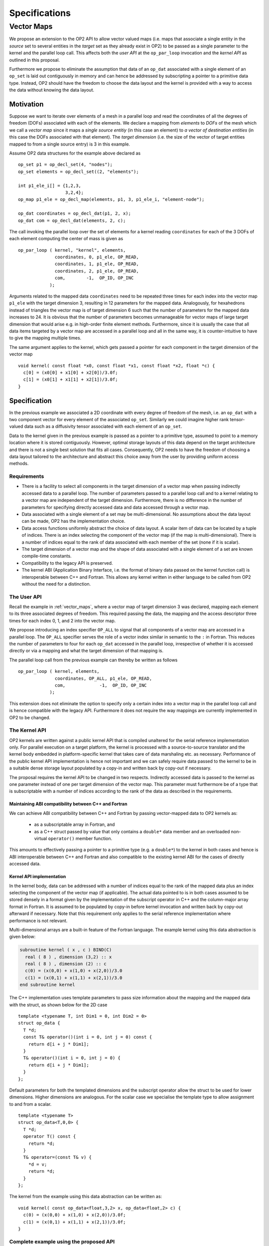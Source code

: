 .. highlight:: c++

Specifications
::::::::::::::

.. _vector_maps:

Vector Maps
===========

We propose an extension to the OP2 API to allow vector valued maps (i.e. 
maps that associate a single entity in the *source* set to several 
entities in the *target* set as they already exist in OP2) to be passed 
as a single parameter to the kernel and the parallel loop call. This 
affects both the *user  API* at the ``op_par_loop`` invocation and the 
*kernel API* as outlined in this proposal.

Furthermore we propose to eliminate the assumption that data of an 
``op_dat`` associated with a single element of an ``op_set`` is laid out 
contiguously in memory and can hence be addressed by subscripting a 
pointer to a primitive data type. Instead, OP2 should have the freedom 
to choose the data layout and the kernel is provided with a way to 
access the data without knowing the data layout.

Motivation
----------

Suppose we want to iterate over elements of a mesh in a parallel loop
and read the coordinates of all the degrees of freedom (DOFs)
associated with each of the elements. We declare a mapping from
*elements* to *DOFs* of the mesh which we call a *vector map* since it
maps a *single source entitiy* (in this case an element) to *a vector
of destination entities* (in this case the DOFs associated with that
element). The *target dimension* (i.e. the size of the vector of target
entities mapped to from a single source entry) is 3 in this example.

Assume OP2 data structures for the example above declared as ::

  op_set p1 = op_decl_set(4, "nodes");
  op_set elements = op_decl_set((2, "elements");

  int p1_ele_i[] = {1,2,3,
                    3,2,4};
  op_map p1_ele = op_decl_map(elements, p1, 3, p1_ele_i, "element-node");

  op_dat coordinates = op_decl_dat(p1, 2, x);
  op_dat com = op_decl_dat(elements, 2, c);

The call invoking the parallel loop over the set of elements for a
kernel reading ``coordinates`` for each of the 3 DOFs of each element
computing the center of mass is given as ::

  op_par_loop ( kernel, "kernel", elements,
                coordinates, 0, p1_ele, OP_READ,
                coordinates, 1, p1_ele, OP_READ,
                coordinates, 2, p1_ele, OP_READ,
                com,        -1,  OP_ID, OP_INC
              );

Arguments related to the mapped data ``coordinates`` need to be
repeated three times for each index into the vector map
``p1_ele`` with the target dimension 3, resulting in 12
parameters for the mapped data. Analogously, for hexahedrons instead of
triangles the vector map is of target dimension 6 such that the number
of parameters for the mapped data increases to 24. It is obvious that
the number of parameters becomes unmanageable for vector maps of large
target dimension that would arise e.g. in high-order finite element
methods. Furthermore, since it is usually the case that all data items
targeted by a vector map are accessed in a parallel loop and all in the
same way, it is counter-intuitive to have to give the mapping multiple
times.

The same argument applies to the kernel, which gets passed a pointer
for each component in the target dimension of the vector map ::

  void kernel( const float *x0, const float *x1, const float *x2, float *c) {
    c[0] = (x0[0] + x1[0] + x2[0])/3.0f;
    c[1] = (x0[1] + x1[1] + x2[1])/3.0f;
  }

Specification
-------------

In the previous example we associated a 2D coordinate with every degree
of freedom of the mesh, i.e. an ``op_dat`` with a two component vector
for every element of the associated ``op_set``. Similarly we could
imagine higher rank tensor-valued data such as a diffusivity tensor
associated with each element of an ``op_set``.

Data to the kernel given in the previous example is passed as a pointer
to a primitive type, assumed to point to a memory location where it is
stored contiguously. However, optimal storage layouts of this data
depend on the target architecture and there is not a single best
solution that fits all cases. Consequently, OP2 needs to have the
freedom of choosing a data layout tailored to the architecture and
abstract this choice away from the user by providing uniform access
methods.

Requirements
~~~~~~~~~~~~

- There is a facility to select all components in the target dimension
  of a vector map when passing indirectly accessed data to a parallel
  loop. The number of parameters passed to a parallel loop call and to
  a kernel relating to a vector map are independent of the target
  dimension. Furthermore, there is no difference in the number of
  parameters for specifying directly accessed data and data accessed
  through a vector map.
- Data associated with a single element of a set may be
  multi-dimensional. No assumptions about the data layout can be made,
  OP2 has the implementation choice.
- Data access functions uniformly abstract the choice of data layout.
  A scalar item of data can be located by a tuple of indices. There is
  an index selecting the component of the vector map (if the map is
  multi-dimensional). There is a number of indices equal to the rank of
  data associated with each member of the set (none if it is scalar).
- The target dimension of a vector map and the shape of data associated
  with a single element of a set are known compile-time constants.
- Compatibility to the legacy API is preserved.
- The kernel ABI (Application Binary Interface, i.e. the format of
  binary data passed on the kernel function call) is interoperable
  between C++ and Fortran. This allows any kernel written in either
  language to be called from OP2 without the need for a distinction.

The User API
~~~~~~~~~~~~

Recall the example in :ref:`vector_maps`, where a vector map 
of target dimension 3 was declared, mapping each element to its three 
associated degrees of freedom. This required passing the data, the 
mapping and the access descriptor three times for each index 0, 1, and 2 
into the vector map.

We propose introducing an index specifier ``OP_ALL`` to signal that all 
components of a vector map are accessed in a parallel loop. The ``OP_ALL`` 
specifier serves the role of a vector index similar in semantic to the 
``:`` in Fortran. This reduces the number of parameters to four for each 
``op_dat`` accessed in the parallel loop, irrespective of whether it is 
accessed directly or via a mapping and what the target dimension of that 
mapping is.

The parallel loop call from the previous example can thereby be written 
as follows ::

  op_par_loop ( kernel, elements,
                coordinates, OP_ALL, p1_ele, OP_READ,
                com,             -1,  OP_ID, OP_INC
              );

This extension does not eliminate the option to specify only a certain 
index into a vector map in the parallel loop call and is hence 
compatible with the legacy API. Furthermore it does not require the way 
mappings are currently implemented in OP2 to be changed.

The Kernel API
~~~~~~~~~~~~~~

OP2 kernels are written against a public kernel API that is compiled 
unaltered for the serial reference implementation only. For parallel 
execution on a target platform, the kernel is processed with a 
source-to-source translator and the kernel body embedded in 
platform-specific kernel that takes care of data marshaling etc. as 
necessary. Performance of the public kernel API implementation is hence 
not important and we can safely require data passed to the kernel to be 
in a suitable dense storage layout populated by a copy-in and written 
back by copy-out if necessary.

The proposal requires the kernel API to be changed in two respects. 
Indirectly accessed data is passed to the kernel as one parameter 
instead of one per target dimension of the vector map. This parameter 
must furthermore be of a type that is subscriptable with a number of 
indices according to the rank of the data as described in the 
requirements.

Maintaining ABI compatibility between C++ and Fortran
.....................................................

We can achieve ABI compatibility between C++ and Fortran by passing 
vector-mapped data to OP2 kernels as:

 - as a subscriptable array in Fortran, and
 - as a C++ struct passed by value that only contains a ``double*`` data 
   member and an overloaded non-virtual ``operator()`` member function.

This amounts to effectively passing a pointer to a primitive type (e.g. 
a ``double*``) to the kernel in both cases and hence is ABI interoperable 
between C++ and Fortran and also compatible to the existing kernel ABI 
for the cases of directly accessed data.

Kernel API implementation
.........................

In the kernel body, data can be addressed with a number of indices equal 
to the rank of the mapped data plus an index selecting the component of 
the vector map (if applicable). The actual data pointed to is in both 
cases assumed to be stored densely in a format given by the 
implementation of the subscript operator in C++ and the column-major 
array format in Fortran. It is assumed to be populated by copy-in before 
kernel invocation and written back by copy-out afterward if necessary. 
Note that this requirement only applies to the serial reference 
implementation where performance is not relevant.

Multi-dimensional arrays are a built-in feature of the Fortran language. 
The example kernel using this data abstraction is given below:

.. code-block:: fortran

  subroutine kernel ( x , c ) BIND(C)
    real ( 8 ) , dimension (3,2) :: x
    real ( 8 ) , dimension (2) :: c
    c(0) = (x(0,0) + x(1,0) + x(2,0))/3.0
    c(1) = (x(0,1) + x(1,1) + x(2,1))/3.0
  end subroutine kernel

The C++ implementation uses template parameters to pass size information 
about the mapping and the mapped data with the struct, as shown below 
for the 2D case ::

  template <typename T, int Dim1 = 0, int Dim2 = 0>
  struct op_data {
    T *d;
    const T& operator()(int i = 0, int j = 0) const {
      return d[i + j * Dim1];
    }
    T& operator()(int i = 0, int j = 0) {
      return d[i + j * Dim1];
    }
  };

Default parameters for both the templated dimensions and the subscript 
operator allow the struct to be used for lower dimensions. Higher 
dimensions are analogous. For the scalar case we specialise the template 
type to allow assignment to and from a scalar. ::

  template <typename T>
  struct op_data<T,0,0> {
    T *d;
    operator T() const {
      return *d;
    }
    T& operator=(const T& v) {
      *d = v;
      return *d;
    }
  };

The kernel from the example using this data abstraction can be written 
as: ::

  void kernel( const op_data<float,3,2> x, op_data<float,2> c) {
    c(0) = (x(0,0) + x(1,0) + x(2,0))/3.0f;
    c(1) = (x(0,1) + x(1,1) + x(2,1))/3.0f;
  }

Complete example using the proposed API
~~~~~~~~~~~~~~~~~~~~~~~~~~~~~~~~~~~~~~~

The following listing shows a complete example using the proposed API. 
It contains equivalent kernels in both C++ and Fortran and an OP2 main 
program with a parallel loop call that can invoke either of these 
kernels. ::

  // Data structure providing access to mapped data
  template <typename T, int Dim1 = 0, int Dim2 = 0>
  struct op_data {
    T *d;
    const T& operator()(int i = 0, int j = 0) const {
      return d[i + j * Dim1];
    }
    T& operator()(int i = 0, int j = 0) {
      return d[i + j * Dim1];
    }
  };

  // Specialisation for the scalar case
  template <typename T>
  struct op_data<T,0,0> {
    T *d;
    operator T() const {
      return *d;
    }
    T& operator=(const T& v) {
      *d = v;
      return *d;
    }
  };

  // C-style kernel computing the center of mass of an element
  void kernel( const op_data<float,3,2> x, op_data<float,2> c) {
    c(0) = (x(0,0) + x(1,0) + x(2,0))/3.0f;
    c(1) = (x(0,1) + x(1,1) + x(2,1))/3.0f;
  }

  // Fortran kernel computing the center of mass of an element
  subroutine kernel ( x , c ) BIND(C)
    real ( 8 ) , dimension (3,2) :: x
    real ( 8 ) , dimension (2) :: c
    c(0) = (x(0,0) + x(1,0) + x(2,0))/3.0
    c(1) = (x(0,1) + x(1,1) + x(2,1))/3.0
  end subroutine kernel

  // OP2 main program
  #include <op_seq.h>

  int main(int argc, char **argv){

    // Vertex coordinates
    float x[] = {0.0f, 0.0f,
                 0.9f, 0.1f,
                 0.1f, 0.9f
                 1.0f, 1.0f};
    // Center of mass (initialised to zero)
    float c[] = {0.0f, 0.0f,
                 0.0f, 0.0f};
    // Element to vertex mapping
    int p1_ele_i[] = {1,2,3, 3,2,4};

    // OP2 initialisation
    op_init(argc, argv);

    // Declare sets, maps, and datasets
    op_set p1(4,NULL);
    op_set elements(2, NULL);

    op_map p1_ele(elements, p1, 3, p1_ele_i);

    op_dat<float> coordinates(p1, 2, x);
    op_dat<float> com(elements, 2, c);

    // Parallel loop over the elements
    op_par_loop ( kernel, elements,
                  coordinates, OP_ALL, p1_ele, OP_READ,
                  com,             -1,  OP_ID, OP_INC
                );
  }

